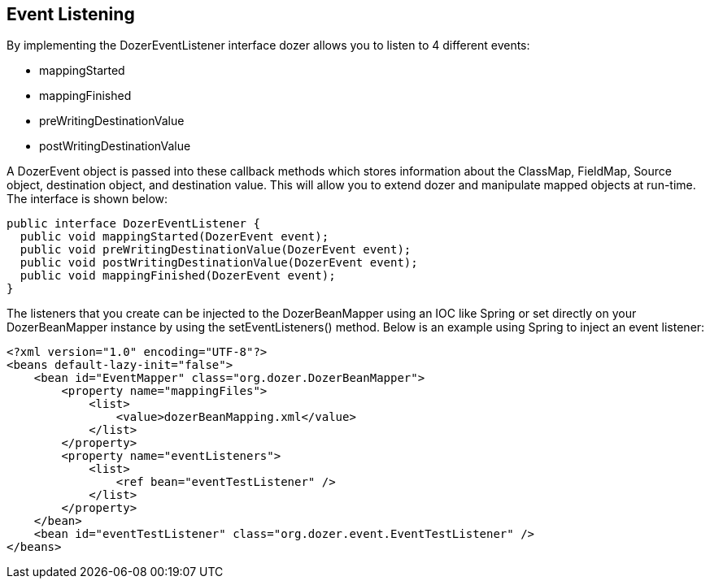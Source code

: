 == Event Listening
By implementing the DozerEventListener interface dozer allows you to
listen to 4 different events:

* mappingStarted
* mappingFinished
* preWritingDestinationValue
* postWritingDestinationValue

A DozerEvent object is passed into these callback methods which stores
information about the ClassMap, FieldMap, Source object, destination
object, and destination value. This will allow you to extend dozer and
manipulate mapped objects at run-time. The interface is shown below:

[source,java,prettyprint]
----
public interface DozerEventListener {
  public void mappingStarted(DozerEvent event);
  public void preWritingDestinationValue(DozerEvent event);
  public void postWritingDestinationValue(DozerEvent event);
  public void mappingFinished(DozerEvent event);
}
----

The listeners that you create can be injected to the DozerBeanMapper
using an IOC like Spring or set directly on your DozerBeanMapper
instance by using the setEventListeners() method. Below is an example
using Spring to inject an event listener:

[source,xml,prettyprint]
----
<?xml version="1.0" encoding="UTF-8"?>
<beans default-lazy-init="false">
    <bean id="EventMapper" class="org.dozer.DozerBeanMapper">
        <property name="mappingFiles">
            <list>
                <value>dozerBeanMapping.xml</value>
            </list>
        </property>
        <property name="eventListeners">
            <list>
                <ref bean="eventTestListener" />
            </list>
        </property>
    </bean>
    <bean id="eventTestListener" class="org.dozer.event.EventTestListener" />
</beans>
----
